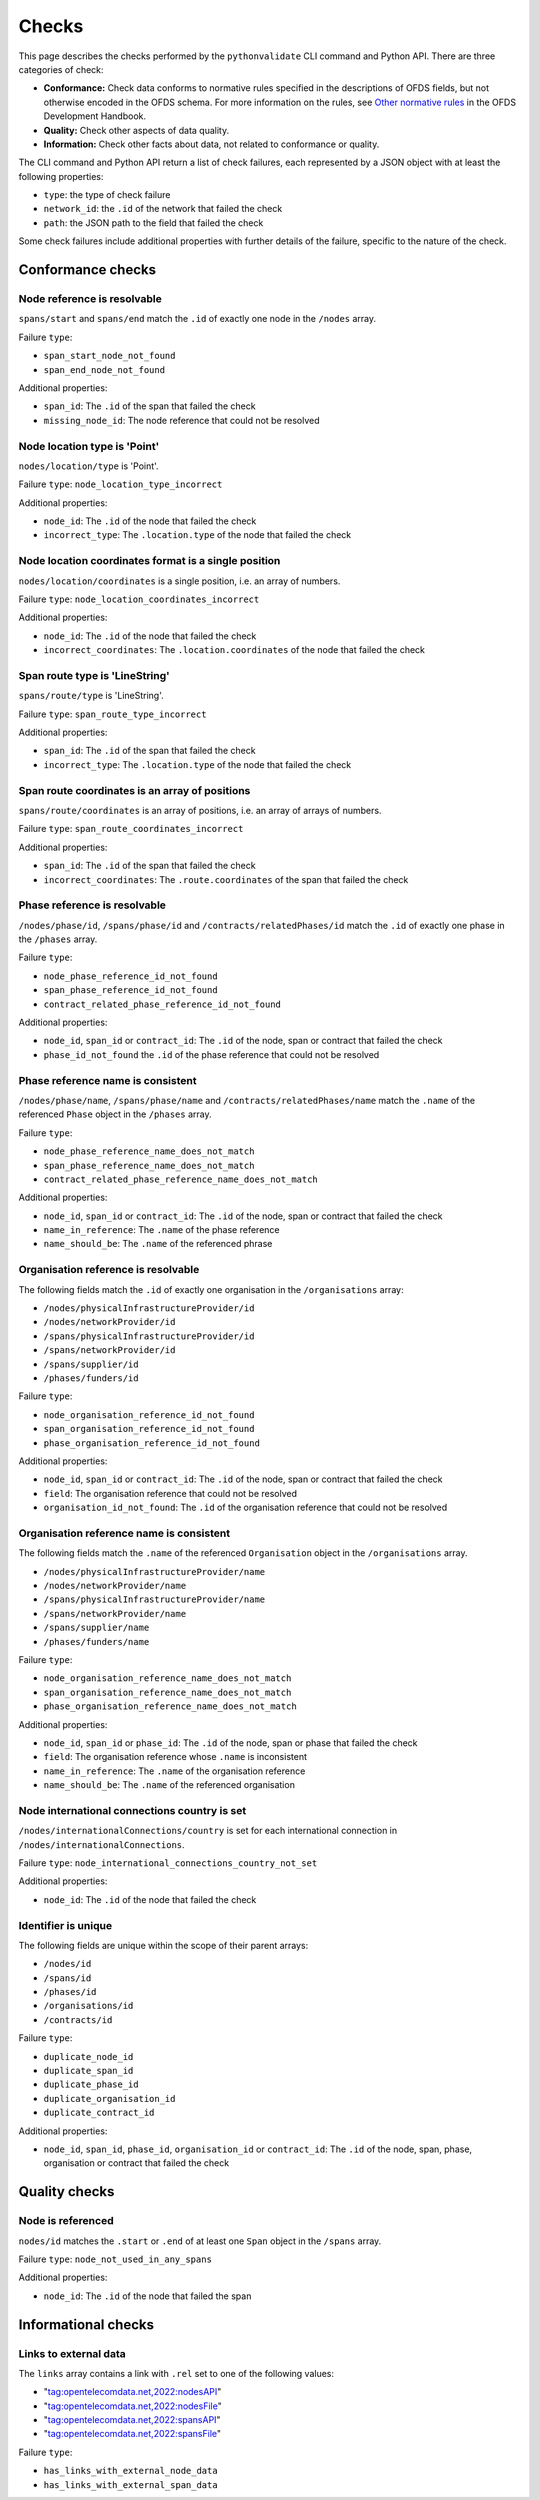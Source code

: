 Checks
======

This page describes the checks performed by the ``pythonvalidate`` CLI command and Python API. There are three categories of check:

* **Conformance:** Check data conforms to normative rules specified in the descriptions of OFDS fields, but not otherwise encoded in the OFDS schema. For more information on the rules, see `Other normative rules <https://ofds-standard-development-handbook.readthedocs.io/en/latest/standard/schema.html#other-normative-rules>`__ in the OFDS Development Handbook.
* **Quality:** Check other aspects of data quality.
* **Information:** Check other facts about data, not related to conformance or quality.

The CLI command and Python API return a list of check failures, each represented by a JSON object with at least the following properties:

* ``type``: the type of check failure
* ``network_id``: the ``.id`` of the network that failed the check
* ``path``: the JSON path to the field that failed the check

Some check failures include additional properties with further details of the failure, specific to the nature of the check.

Conformance checks
~~~~~~~~~~~~~~~~~~

Node reference is resolvable
----------------------------

``spans/start`` and ``spans/end`` match the ``.id`` of exactly one node in the ``/nodes`` array.

Failure ``type``:

* ``span_start_node_not_found``
* ``span_end_node_not_found``

Additional properties:

* ``span_id``: The ``.id`` of the span that failed the check
* ``missing_node_id``: The node reference that could not be resolved

Node location type is 'Point'
-----------------------------

``nodes/location/type`` is 'Point'.

Failure ``type``: ``node_location_type_incorrect``

Additional properties:

* ``node_id``: The ``.id`` of the node that failed the check
* ``incorrect_type``: The ``.location.type`` of the node that failed the check

Node location coordinates format is a single position
-----------------------------------------------------

``nodes/location/coordinates`` is a single position, i.e. an array of numbers.

Failure ``type``: ``node_location_coordinates_incorrect``

Additional properties:

* ``node_id``: The ``.id`` of the node that failed the check
* ``incorrect_coordinates``: The ``.location.coordinates`` of the node that failed the check

Span route type is 'LineString'
-------------------------------

``spans/route/type`` is 'LineString'.

Failure ``type``: ``span_route_type_incorrect``

Additional properties:

* ``span_id``: The ``.id`` of the span that failed the check
* ``incorrect_type``: The ``.location.type`` of the node that failed the check

Span route coordinates is an array of positions
-----------------------------------------------

``spans/route/coordinates`` is an array of positions, i.e. an array of arrays of numbers.

Failure ``type``: ``span_route_coordinates_incorrect``

Additional properties:

* ``span_id``: The ``.id`` of the span that failed the check
* ``incorrect_coordinates``: The ``.route.coordinates`` of the span that failed the check

Phase reference is resolvable
-----------------------------

``/nodes/phase/id``, ``/spans/phase/id`` and ``/contracts/relatedPhases/id`` match the ``.id`` of exactly one phase in the ``/phases`` array.

Failure ``type``:

* ``node_phase_reference_id_not_found``
* ``span_phase_reference_id_not_found``
* ``contract_related_phase_reference_id_not_found``

Additional properties:

* ``node_id``, ``span_id`` or ``contract_id``: The ``.id`` of the node, span or contract that failed the check
* ``phase_id_not_found`` the ``.id`` of the phase reference that could not be resolved

Phase reference name is consistent
----------------------------------

``/nodes/phase/name``, ``/spans/phase/name`` and ``/contracts/relatedPhases/name`` match the ``.name`` of the referenced ``Phase`` object in the ``/phases`` array.

Failure ``type``:

* ``node_phase_reference_name_does_not_match``
* ``span_phase_reference_name_does_not_match``
* ``contract_related_phase_reference_name_does_not_match``

Additional properties:

* ``node_id``, ``span_id`` or ``contract_id``: The ``.id`` of the node, span or contract that failed the check
* ``name_in_reference``: The ``.name`` of the phase reference
* ``name_should_be``: The ``.name`` of the referenced phrase

Organisation reference is resolvable
------------------------------------

The following fields match the ``.id`` of exactly one organisation in the ``/organisations`` array:

* ``/nodes/physicalInfrastructureProvider/id``
* ``/nodes/networkProvider/id``
* ``/spans/physicalInfrastructureProvider/id``
* ``/spans/networkProvider/id``
* ``/spans/supplier/id``
* ``/phases/funders/id``

Failure ``type``:

* ``node_organisation_reference_id_not_found``
* ``span_organisation_reference_id_not_found``
* ``phase_organisation_reference_id_not_found``

Additional properties:

* ``node_id``, ``span_id`` or ``contract_id``: The ``.id`` of the node, span or contract that failed the check
* ``field``: The organisation reference that could not be resolved
* ``organisation_id_not_found``: The ``.id`` of the organisation reference that could not be resolved

Organisation reference name is consistent
-----------------------------------------

The following fields match the ``.name`` of the referenced ``Organisation`` object in the ``/organisations`` array.

* ``/nodes/physicalInfrastructureProvider/name``
* ``/nodes/networkProvider/name``
* ``/spans/physicalInfrastructureProvider/name``
* ``/spans/networkProvider/name``
* ``/spans/supplier/name``
* ``/phases/funders/name``

Failure ``type``:

* ``node_organisation_reference_name_does_not_match``
* ``span_organisation_reference_name_does_not_match``
* ``phase_organisation_reference_name_does_not_match``

Additional properties:

* ``node_id``, ``span_id`` or ``phase_id``: The ``.id`` of the node, span or phase that failed the check
* ``field``: The organisation reference whose ``.name`` is inconsistent
* ``name_in_reference``: The ``.name`` of the organisation reference
* ``name_should_be``: The ``.name`` of the referenced organisation

Node international connections country is set
-------------------------------------------------

``/nodes/internationalConnections/country`` is set for each international connection in ``/nodes/internationalConnections``.

Failure ``type``: ``node_international_connections_country_not_set``

Additional properties:

* ``node_id``: The ``.id`` of the node that failed the check

Identifier is unique
--------------------

The following fields are unique within the scope of their parent arrays:

* ``/nodes/id``
* ``/spans/id``
* ``/phases/id``
* ``/organisations/id``
* ``/contracts/id``

Failure ``type``:

* ``duplicate_node_id``
* ``duplicate_span_id``
* ``duplicate_phase_id``
* ``duplicate_organisation_id``
* ``duplicate_contract_id``

Additional properties:

* ``node_id``, ``span_id``, ``phase_id``, ``organisation_id`` or ``contract_id``: The ``.id`` of the node, span, phase, organisation or contract that failed the check

Quality checks
~~~~~~~~~~~~~~

Node is referenced
------------------

``nodes/id`` matches the ``.start`` or ``.end`` of at least one ``Span`` object in the ``/spans`` array.

Failure ``type``: ``node_not_used_in_any_spans``

Additional properties:

* ``node_id``: The ``.id`` of the node that failed the span

Informational checks
~~~~~~~~~~~~~~~~~~~~

Links to external data
----------------------

The ``links`` array contains a link with ``.rel`` set to one of the following values:

* "tag:opentelecomdata.net,2022:nodesAPI"
* "tag:opentelecomdata.net,2022:nodesFile"
* "tag:opentelecomdata.net,2022:spansAPI"
* "tag:opentelecomdata.net,2022:spansFile"

Failure ``type``:

* ``has_links_with_external_node_data``
* ``has_links_with_external_span_data``
